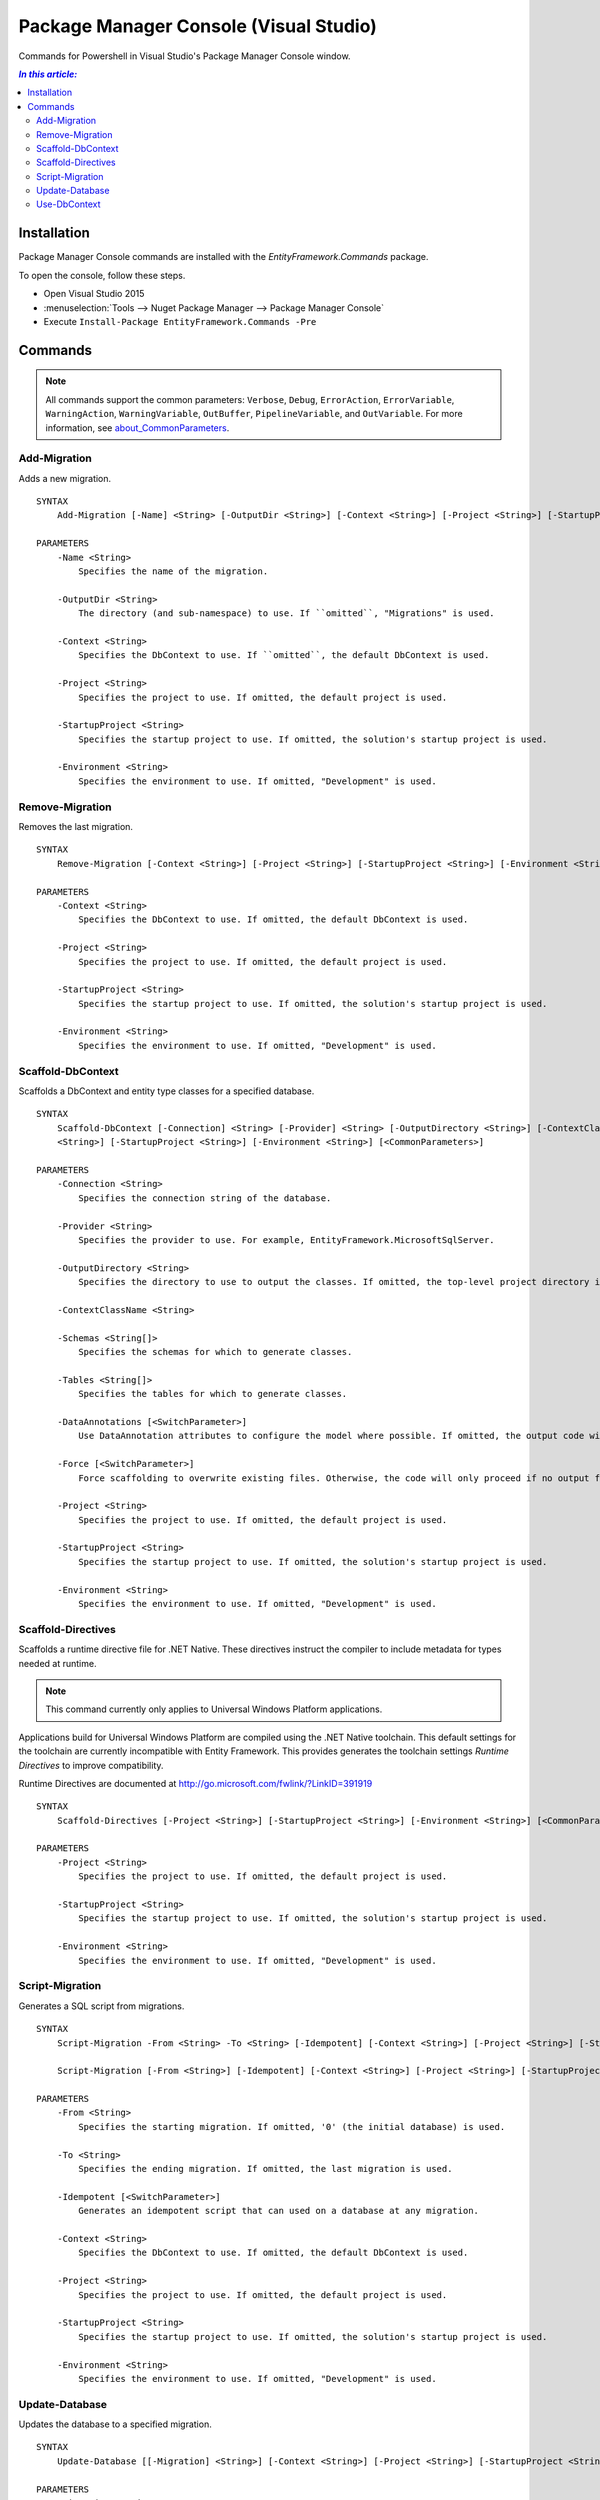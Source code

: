 Package Manager Console (Visual Studio)
=======================================

Commands for Powershell in Visual Studio's Package Manager Console window.

.. contents:: `In this article:`
    :depth: 2
    :local:


Installation
--------------

Package Manager Console commands are installed with the *EntityFramework.Commands* package.

To open the console, follow these steps.

* Open Visual Studio 2015
* :menuselection:`Tools --> Nuget Package Manager --> Package Manager Console`
* Execute ``Install-Package EntityFramework.Commands -Pre``

Commands
--------

.. note::

  All commands support the common parameters: ``Verbose``, ``Debug``,
  ``ErrorAction``, ``ErrorVariable``, ``WarningAction``, ``WarningVariable``,
  ``OutBuffer``, ``PipelineVariable``, and ``OutVariable``. For more information, see
  `about_CommonParameters <http://go.microsoft.com/fwlink/?LinkID=113216)>`_.


Add-Migration
~~~~~~~~~~~~~~~~~
Adds a new migration.

::


  SYNTAX
      Add-Migration [-Name] <String> [-OutputDir <String>] [-Context <String>] [-Project <String>] [-StartupProject <String>] [-Environment <String>] [<CommonParameters>]

  PARAMETERS
      -Name <String>
          Specifies the name of the migration.

      -OutputDir <String>
          The directory (and sub-namespace) to use. If ``omitted``, "Migrations" is used.

      -Context <String>
          Specifies the DbContext to use. If ``omitted``, the default DbContext is used.

      -Project <String>
          Specifies the project to use. If omitted, the default project is used.

      -StartupProject <String>
          Specifies the startup project to use. If omitted, the solution's startup project is used.

      -Environment <String>
          Specifies the environment to use. If omitted, "Development" is used.


Remove-Migration
~~~~~~~~~~~~~~~~~
Removes the last migration.

::

  SYNTAX
      Remove-Migration [-Context <String>] [-Project <String>] [-StartupProject <String>] [-Environment <String>] [<CommonParameters>]

  PARAMETERS
      -Context <String>
          Specifies the DbContext to use. If omitted, the default DbContext is used.

      -Project <String>
          Specifies the project to use. If omitted, the default project is used.

      -StartupProject <String>
          Specifies the startup project to use. If omitted, the solution's startup project is used.

      -Environment <String>
          Specifies the environment to use. If omitted, "Development" is used.


Scaffold-DbContext
~~~~~~~~~~~~~~~~~~
Scaffolds a DbContext and entity type classes for a specified database.

::

  SYNTAX
      Scaffold-DbContext [-Connection] <String> [-Provider] <String> [-OutputDirectory <String>] [-ContextClassName <String>] [-Schemas <String[]>] [-Tables <String[]>] [-DataAnnotations] [-Force] [-Project
      <String>] [-StartupProject <String>] [-Environment <String>] [<CommonParameters>]

  PARAMETERS
      -Connection <String>
          Specifies the connection string of the database.

      -Provider <String>
          Specifies the provider to use. For example, EntityFramework.MicrosoftSqlServer.

      -OutputDirectory <String>
          Specifies the directory to use to output the classes. If omitted, the top-level project directory is used.

      -ContextClassName <String>

      -Schemas <String[]>
          Specifies the schemas for which to generate classes.

      -Tables <String[]>
          Specifies the tables for which to generate classes.

      -DataAnnotations [<SwitchParameter>]
          Use DataAnnotation attributes to configure the model where possible. If omitted, the output code will use only the fluent API.

      -Force [<SwitchParameter>]
          Force scaffolding to overwrite existing files. Otherwise, the code will only proceed if no output files would be overwritten.

      -Project <String>
          Specifies the project to use. If omitted, the default project is used.

      -StartupProject <String>
          Specifies the startup project to use. If omitted, the solution's startup project is used.

      -Environment <String>
          Specifies the environment to use. If omitted, "Development" is used.

.. _scaffold_directives:

Scaffold-Directives
~~~~~~~~~~~~~~~~~
Scaffolds a runtime directive file for .NET Native.
These directives instruct the compiler to include metadata for types needed at runtime.

.. note::

    This command currently only applies to Universal Windows Platform applications.

Applications build for Universal Windows Platform are compiled using
the .NET Native toolchain. This default settings for the toolchain are
currently incompatible with Entity Framework.
This provides generates the toolchain settings *Runtime Directives* to improve compatibility.

Runtime Directives are documented at http://go.microsoft.com/fwlink/?LinkID=391919

::

  SYNTAX
      Scaffold-Directives [-Project <String>] [-StartupProject <String>] [-Environment <String>] [<CommonParameters>]

  PARAMETERS
      -Project <String>
          Specifies the project to use. If omitted, the default project is used.

      -StartupProject <String>
          Specifies the startup project to use. If omitted, the solution's startup project is used.

      -Environment <String>
          Specifies the environment to use. If omitted, "Development" is used.


Script-Migration
~~~~~~~~~~~~~~~~~
Generates a SQL script from migrations.

::

  SYNTAX
      Script-Migration -From <String> -To <String> [-Idempotent] [-Context <String>] [-Project <String>] [-StartupProject <String>] [-Environment <String>] [<CommonParameters>]

      Script-Migration [-From <String>] [-Idempotent] [-Context <String>] [-Project <String>] [-StartupProject <String>] [-Environment <String>] [<CommonParameters>]
  
  PARAMETERS
      -From <String>
          Specifies the starting migration. If omitted, '0' (the initial database) is used.

      -To <String>
          Specifies the ending migration. If omitted, the last migration is used.

      -Idempotent [<SwitchParameter>]
          Generates an idempotent script that can used on a database at any migration.

      -Context <String>
          Specifies the DbContext to use. If omitted, the default DbContext is used.

      -Project <String>
          Specifies the project to use. If omitted, the default project is used.

      -StartupProject <String>
          Specifies the startup project to use. If omitted, the solution's startup project is used.

      -Environment <String>
          Specifies the environment to use. If omitted, "Development" is used.


Update-Database
~~~~~~~~~~~~~~~~~
Updates the database to a specified migration.

::

  SYNTAX
      Update-Database [[-Migration] <String>] [-Context <String>] [-Project <String>] [-StartupProject <String>] [-Environment <String>] [<CommonParameters>]

  PARAMETERS
      -Migration <String>
          Specifies the target migration. If '0', all migrations will be reverted. If omitted, all pending migrations will be applied.

      -Context <String>
          Specifies the DbContext to use. If omitted, the default DbContext is used.

      -Project <String>
          Specifies the project to use. If omitted, the default project is used.

      -StartupProject <String>
          Specifies the startup project to use. If omitted, the solution's startup project is used.

      -Environment <String>
          Specifies the environment to use. If omitted, "Development" is used.


Use-DbContext
~~~~~~~~~~~~~~~~~
Sets the default DbContext to use.

::

  SYNTAX
      Use-DbContext [-Context] <String> [-Project <String>] [-StartupProject <String>] [-Environment <String>] [<CommonParameters>]

  PARAMETERS
      -Context <String>
          Specifies the DbContext to use.

      -Project <String>
          Specifies the project to use. If omitted, the default project is used.

      -StartupProject <String>
          Specifies the startup project to use. If omitted, the solution's startup project is used.

      -Environment <String>
          Specifies the environment to use. If omitted, "Development" is used.
